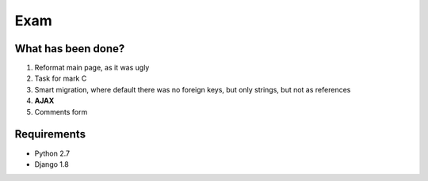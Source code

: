 Exam
====

What has been done?
-------------------

1. Reformat main page, as it was ugly
2. Task for mark C
3. Smart migration, where default there was no foreign keys, but only strings, but not as references
4. **AJAX**
5. Comments form

Requirements
------------

* Python 2.7
* Django 1.8
